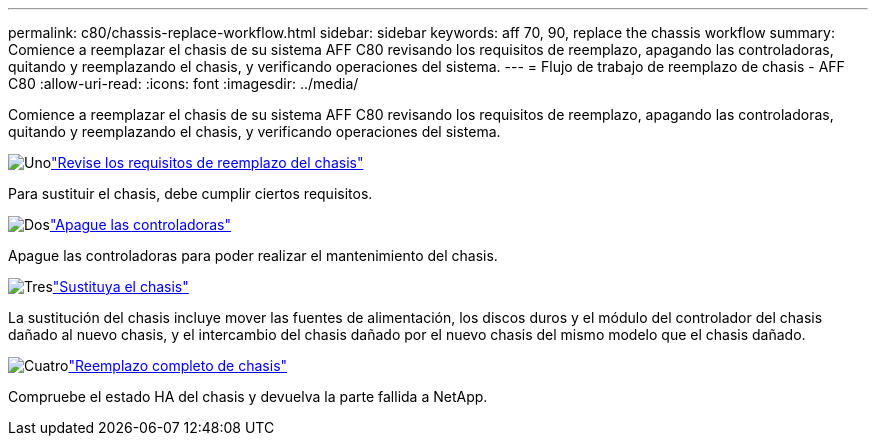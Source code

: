 ---
permalink: c80/chassis-replace-workflow.html 
sidebar: sidebar 
keywords: aff 70, 90, replace the chassis workflow 
summary: Comience a reemplazar el chasis de su sistema AFF C80 revisando los requisitos de reemplazo, apagando las controladoras, quitando y reemplazando el chasis, y verificando operaciones del sistema. 
---
= Flujo de trabajo de reemplazo de chasis - AFF C80
:allow-uri-read: 
:icons: font
:imagesdir: ../media/


[role="lead"]
Comience a reemplazar el chasis de su sistema AFF C80 revisando los requisitos de reemplazo, apagando las controladoras, quitando y reemplazando el chasis, y verificando operaciones del sistema.

.image:https://raw.githubusercontent.com/NetAppDocs/common/main/media/number-1.png["Uno"]link:chassis-replace-requirements.html["Revise los requisitos de reemplazo del chasis"]
[role="quick-margin-para"]
Para sustituir el chasis, debe cumplir ciertos requisitos.

.image:https://raw.githubusercontent.com/NetAppDocs/common/main/media/number-2.png["Dos"]link:chassis-replace-shutdown.html["Apague las controladoras"]
[role="quick-margin-para"]
Apague las controladoras para poder realizar el mantenimiento del chasis.

.image:https://raw.githubusercontent.com/NetAppDocs/common/main/media/number-3.png["Tres"]link:chassis-replace-move-hardware.html["Sustituya el chasis"]
[role="quick-margin-para"]
La sustitución del chasis incluye mover las fuentes de alimentación, los discos duros y el módulo del controlador del chasis dañado al nuevo chasis, y el intercambio del chasis dañado por el nuevo chasis del mismo modelo que el chasis dañado.

.image:https://raw.githubusercontent.com/NetAppDocs/common/main/media/number-4.png["Cuatro"]link:chassis-replace-complete-system-restore-rma.html["Reemplazo completo de chasis"]
[role="quick-margin-para"]
Compruebe el estado HA del chasis y devuelva la parte fallida a NetApp.
